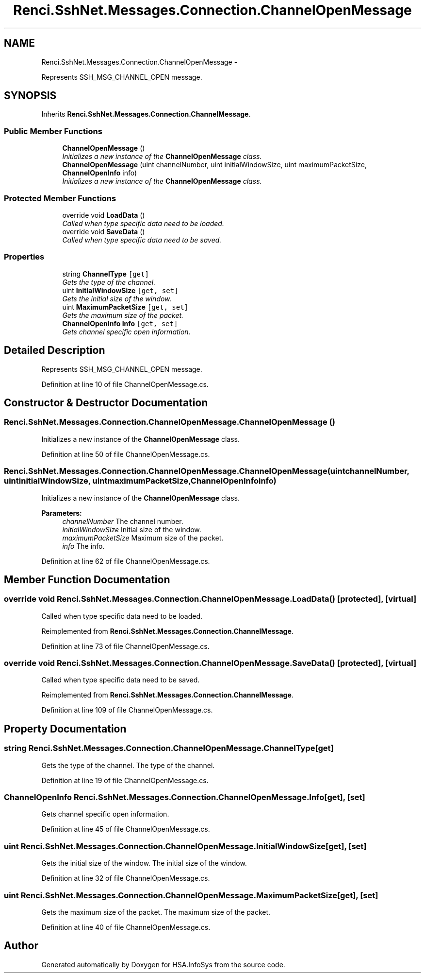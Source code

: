 .TH "Renci.SshNet.Messages.Connection.ChannelOpenMessage" 3 "Fri Jul 5 2013" "Version 1.0" "HSA.InfoSys" \" -*- nroff -*-
.ad l
.nh
.SH NAME
Renci.SshNet.Messages.Connection.ChannelOpenMessage \- 
.PP
Represents SSH_MSG_CHANNEL_OPEN message\&.  

.SH SYNOPSIS
.br
.PP
.PP
Inherits \fBRenci\&.SshNet\&.Messages\&.Connection\&.ChannelMessage\fP\&.
.SS "Public Member Functions"

.in +1c
.ti -1c
.RI "\fBChannelOpenMessage\fP ()"
.br
.RI "\fIInitializes a new instance of the \fBChannelOpenMessage\fP class\&. \fP"
.ti -1c
.RI "\fBChannelOpenMessage\fP (uint channelNumber, uint initialWindowSize, uint maximumPacketSize, \fBChannelOpenInfo\fP info)"
.br
.RI "\fIInitializes a new instance of the \fBChannelOpenMessage\fP class\&. \fP"
.in -1c
.SS "Protected Member Functions"

.in +1c
.ti -1c
.RI "override void \fBLoadData\fP ()"
.br
.RI "\fICalled when type specific data need to be loaded\&. \fP"
.ti -1c
.RI "override void \fBSaveData\fP ()"
.br
.RI "\fICalled when type specific data need to be saved\&. \fP"
.in -1c
.SS "Properties"

.in +1c
.ti -1c
.RI "string \fBChannelType\fP\fC [get]\fP"
.br
.RI "\fIGets the type of the channel\&. \fP"
.ti -1c
.RI "uint \fBInitialWindowSize\fP\fC [get, set]\fP"
.br
.RI "\fIGets the initial size of the window\&. \fP"
.ti -1c
.RI "uint \fBMaximumPacketSize\fP\fC [get, set]\fP"
.br
.RI "\fIGets the maximum size of the packet\&. \fP"
.ti -1c
.RI "\fBChannelOpenInfo\fP \fBInfo\fP\fC [get, set]\fP"
.br
.RI "\fIGets channel specific open information\&. \fP"
.in -1c
.SH "Detailed Description"
.PP 
Represents SSH_MSG_CHANNEL_OPEN message\&. 


.PP
Definition at line 10 of file ChannelOpenMessage\&.cs\&.
.SH "Constructor & Destructor Documentation"
.PP 
.SS "Renci\&.SshNet\&.Messages\&.Connection\&.ChannelOpenMessage\&.ChannelOpenMessage ()"

.PP
Initializes a new instance of the \fBChannelOpenMessage\fP class\&. 
.PP
Definition at line 50 of file ChannelOpenMessage\&.cs\&.
.SS "Renci\&.SshNet\&.Messages\&.Connection\&.ChannelOpenMessage\&.ChannelOpenMessage (uintchannelNumber, uintinitialWindowSize, uintmaximumPacketSize, \fBChannelOpenInfo\fPinfo)"

.PP
Initializes a new instance of the \fBChannelOpenMessage\fP class\&. 
.PP
\fBParameters:\fP
.RS 4
\fIchannelNumber\fP The channel number\&.
.br
\fIinitialWindowSize\fP Initial size of the window\&.
.br
\fImaximumPacketSize\fP Maximum size of the packet\&.
.br
\fIinfo\fP The info\&.
.RE
.PP

.PP
Definition at line 62 of file ChannelOpenMessage\&.cs\&.
.SH "Member Function Documentation"
.PP 
.SS "override void Renci\&.SshNet\&.Messages\&.Connection\&.ChannelOpenMessage\&.LoadData ()\fC [protected]\fP, \fC [virtual]\fP"

.PP
Called when type specific data need to be loaded\&. 
.PP
Reimplemented from \fBRenci\&.SshNet\&.Messages\&.Connection\&.ChannelMessage\fP\&.
.PP
Definition at line 73 of file ChannelOpenMessage\&.cs\&.
.SS "override void Renci\&.SshNet\&.Messages\&.Connection\&.ChannelOpenMessage\&.SaveData ()\fC [protected]\fP, \fC [virtual]\fP"

.PP
Called when type specific data need to be saved\&. 
.PP
Reimplemented from \fBRenci\&.SshNet\&.Messages\&.Connection\&.ChannelMessage\fP\&.
.PP
Definition at line 109 of file ChannelOpenMessage\&.cs\&.
.SH "Property Documentation"
.PP 
.SS "string Renci\&.SshNet\&.Messages\&.Connection\&.ChannelOpenMessage\&.ChannelType\fC [get]\fP"

.PP
Gets the type of the channel\&. The type of the channel\&. 
.PP
Definition at line 19 of file ChannelOpenMessage\&.cs\&.
.SS "\fBChannelOpenInfo\fP Renci\&.SshNet\&.Messages\&.Connection\&.ChannelOpenMessage\&.Info\fC [get]\fP, \fC [set]\fP"

.PP
Gets channel specific open information\&. 
.PP
Definition at line 45 of file ChannelOpenMessage\&.cs\&.
.SS "uint Renci\&.SshNet\&.Messages\&.Connection\&.ChannelOpenMessage\&.InitialWindowSize\fC [get]\fP, \fC [set]\fP"

.PP
Gets the initial size of the window\&. The initial size of the window\&. 
.PP
Definition at line 32 of file ChannelOpenMessage\&.cs\&.
.SS "uint Renci\&.SshNet\&.Messages\&.Connection\&.ChannelOpenMessage\&.MaximumPacketSize\fC [get]\fP, \fC [set]\fP"

.PP
Gets the maximum size of the packet\&. The maximum size of the packet\&. 
.PP
Definition at line 40 of file ChannelOpenMessage\&.cs\&.

.SH "Author"
.PP 
Generated automatically by Doxygen for HSA\&.InfoSys from the source code\&.

